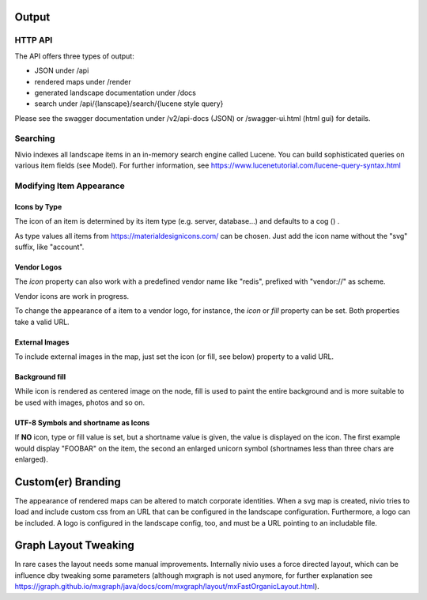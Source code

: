Output
======

HTTP API
--------

The API offers three types of output:

* JSON under /api
* rendered maps under /render
* generated landscape documentation under /docs
* search under /api/{lanscape}/search/{lucene style query}

Please see the swagger documentation under /v2/api-docs (JSON) or /swagger-ui.html (html gui) for details.

Searching
---------

Nivio indexes all landscape items in an in-memory search engine called Lucene. You can build sophisticated queries on
various item fields (see Model). For further information, see https://www.lucenetutorial.com/lucene-query-syntax.html


Modifying Item Appearance
-------------------------


Icons by Type
^^^^^^^^^^^^^

The icon of an item is determined by its item type (e.g. server, database...) and defaults to a cog () .

.. code-block:: yaml
   :linenos:

    items:
      - identifier: bar
        type: database

As type values all items from https://materialdesignicons.com/ can be chosen. Just add the icon name without the "svg" suffix,
like "account".

.. code-block:: yaml
   :linenos:

    items:
      - identifier: bar
        type: account

Vendor Logos
^^^^^^^^^^^^^
The *icon* property can also work with a predefined vendor name like "redis", prefixed with "vendor://" as scheme.

Vendor icons are work in progress.

.. code-block:: yaml
   :linenos:

    items:
      - identifier: bar
        icon: vendor://redis

To change the appearance of a item to a vendor logo, for instance, the *icon* or *fill* property can be set. Both properties take
a valid URL.

External Images
^^^^^^^^^^^^^^^

To include external images in the map, just set the icon (or fill, see below) property to a valid URL.

.. code-block:: yaml
   :linenos:

   items:
      - identifier: foo
        icon: http://my.custom/icon.png


Background fill
^^^^^^^^^^^^^^^

While icon is rendered as centered image on the node, fill is used to paint the entire background and is more suitable
to be used with images, photos and so on.

.. code-block:: yaml
   :linenos:

   items:
      - identifier: bar
        fill: http://my.custom/background.png

UTF-8 Symbols and shortname as Icons
^^^^^^^^^^^^^^^^^^^^^^^^^^^^^^^^^^^^

If **NO** icon, type or fill value is set, but a shortname value is given, the value is displayed on the icon. The first
example would display "FOOBAR" on the item, the second an enlarged unicorn symbol (shortnames less than three chars are
enlarged).

.. code-block:: yaml
   :linenos:

   items:
      - identifier: bar
        shortname: FOOBAR
      - identifier: pony
        shortname: 🦄


Custom(er) Branding
===================

The appearance of rendered maps can be altered to match corporate identities. When a svg map is created, nivio tries to
load and include custom css from an URL that can be configured in the landscape configuration. Furthermore, a logo can be
included. A logo is configured in the landscape config, too, and must be a URL pointing to an includable file.

.. code-block:: yaml
   :linenos:

   identifier: branded_landscape
   name: branded

   config:
     branding:
       mapStylesheet: https://acme.com/css/acme.css
       mapLogo: https://acme.com/images/logo.png

   items:
     ...


Graph Layout Tweaking
=====================

In rare cases the layout needs some manual improvements. Internally nivio uses a force directed layout, which can be
influence dby tweaking some parameters (although mxgraph is not used anymore, for further explanation see https://jgraph.github.io/mxgraph/java/docs/com/mxgraph/layout/mxFastOrganicLayout.html).

.. code-block:: yaml
   :linenos:

    identifier: nivio:example
    name: Landscape example
    sources:
      - url: "./items/dashboard.yml"
        format: nivio

    # landscape configuration
    config:
      groupLayoutConfig:

        # the higher, the longer the edges between groups
        forceConstantFactor: 2.8

        # higher value is cpu intensive, but can lead to better layouts
        maxIterations: 1000

        # can also influence edge length and layout
        minDistanceLimitFactor: 3.05

        # multiplies the max distance limit (where repul
        maxDistanceLimitFactor: 2

      itemLayoutConfig:

        # the higher, the longer the edges between groups
        forceConstantFactor: 2.8

        # higher value is cpu intensive, but can lead to better layouts
        maxIterations: 1000

        # can also influence edge length and layout
        minDistanceLimitFactor: 3.05

        # multiplies the max distance limit (where repul
        maxDistanceLimitFactor: 2